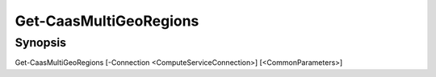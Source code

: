 ﻿Get-CaasMultiGeoRegions
===================

Synopsis
--------


Get-CaasMultiGeoRegions [-Connection <ComputeServiceConnection>] [<CommonParameters>]


